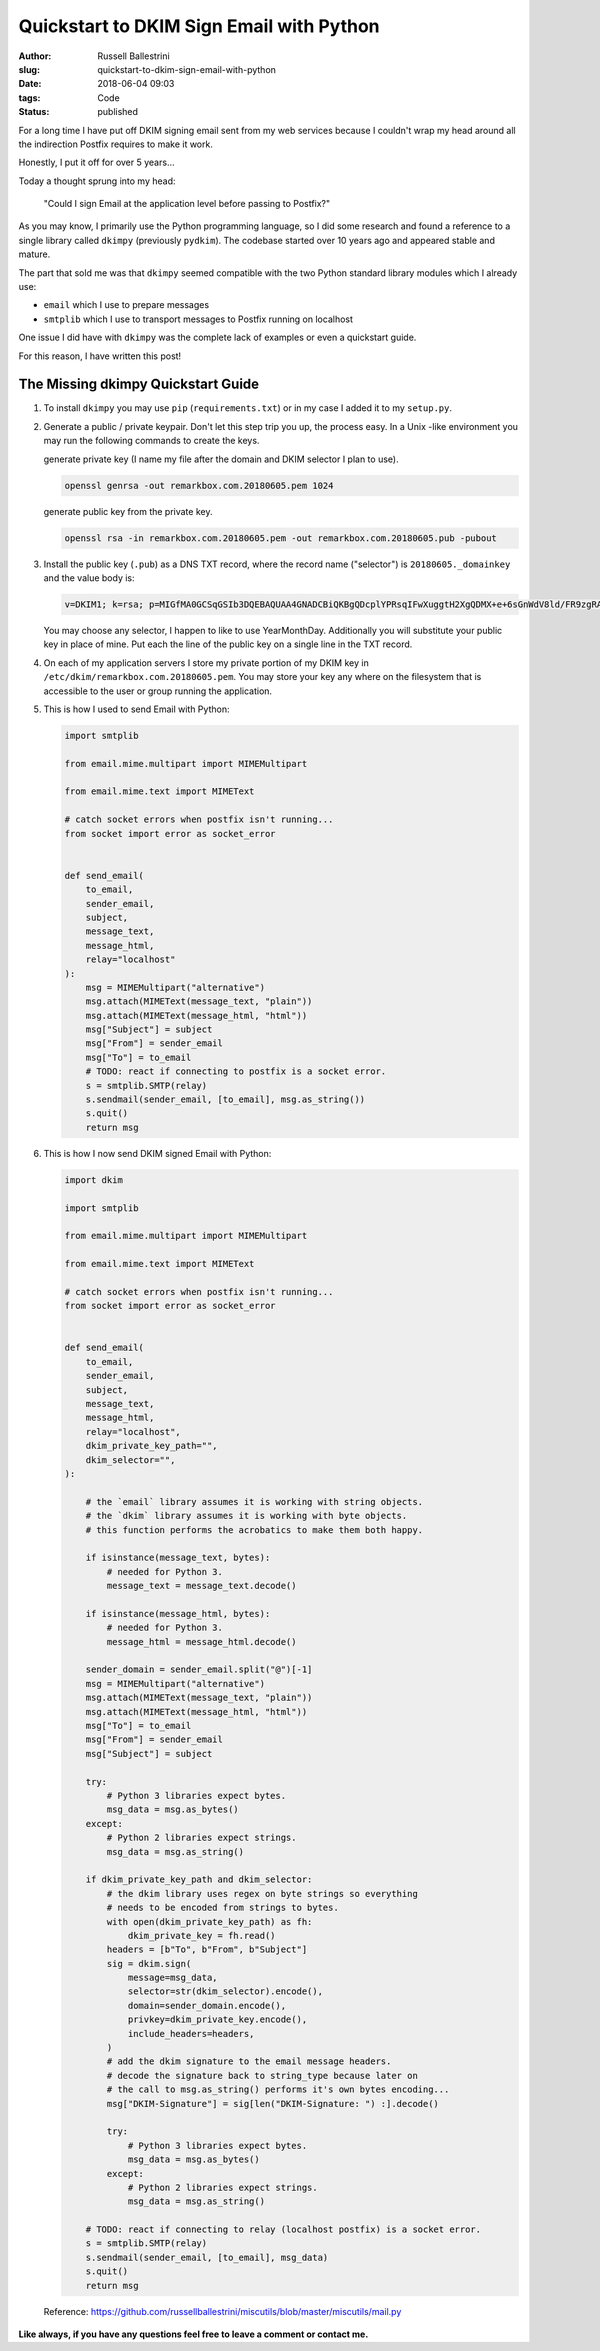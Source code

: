 Quickstart to DKIM Sign Email with Python
################################################################

:author: Russell Ballestrini
:slug: quickstart-to-dkim-sign-email-with-python
:date: 2018-06-04 09:03
:tags: Code
:status: published

For a long time I have put off DKIM signing email sent from  my web services because I couldn't wrap my head around all the indirection Postfix requires to make it work.

Honestly, I put it off for over 5 years...

Today a thought sprung into my head: 

    "Could I sign Email at the application level before passing to Postfix?"

As you may know, I primarily use the Python programming language, so I did some research and found a reference to a single library called ``dkimpy`` (previously ``pydkim``). The codebase started over 10 years ago and appeared stable and mature.

The part that sold me was that ``dkimpy`` seemed compatible with the two Python standard library modules which I already use:

* ``email`` which I use to prepare messages
* ``smtplib`` which I use to transport messages to Postfix running on localhost

One issue I did have with ``dkimpy`` was the complete lack of examples or even a quickstart guide.

For this reason, I have written this post!


The Missing dkimpy Quickstart Guide
======================================

1. To install ``dkimpy`` you may use ``pip`` (``requirements.txt``) or in my case I added it to my ``setup.py``.

2. Generate a public / private keypair. Don't let this step trip you up, the process easy. In a Unix -like environment you may run the following commands to create the keys.

   generate private key (I name my file after the domain and DKIM selector I plan to use).

   .. code-block:: bash

    openssl genrsa -out remarkbox.com.20180605.pem 1024
   
   generate public key from the private key.

   .. code-block:: bash

    openssl rsa -in remarkbox.com.20180605.pem -out remarkbox.com.20180605.pub -pubout

3. Install the public key (``.pub``) as a DNS TXT record, where the record name ("selector") is ``20180605._domainkey`` and the value body is:

   .. code-block:: bash

    v=DKIM1; k=rsa; p=MIGfMA0GCSqGSIb3DQEBAQUAA4GNADCBiQKBgQDcplYPRsqIFwXuggtH2XgQDMX+e+6sGnWdV8ld/FR9zgRAxB+DeiCEVooVvYt2JRZUEokgDFvys82Q+JTbN4qHNz19bdcBGrnTsnIFaQYpgeQYmPLdDtcWRKzTYMRNCnRmmEXyGv7WIDcaTapIq9NFgLmy1QT7ZTxuNjQtDB/2LwIDAQAB;

   You may choose any selector, I happen to like to use YearMonthDay. Additionally you will substitute your public key in place of mine. Put each the line of the public key on a single line in the TXT record.

4. On each of my application servers I store my private portion of my DKIM key in ``/etc/dkim/remarkbox.com.20180605.pem``. You may store your key any where on the filesystem that is accessible to the user or group running the application.

5. This is how I used to send Email with Python:

   .. code-block:: python

    import smtplib
    
    from email.mime.multipart import MIMEMultipart
    
    from email.mime.text import MIMEText
    
    # catch socket errors when postfix isn't running...
    from socket import error as socket_error
    
    
    def send_email(
        to_email,
        sender_email,
        subject,
        message_text,
        message_html,
        relay="localhost"
    ):
        msg = MIMEMultipart("alternative")
        msg.attach(MIMEText(message_text, "plain"))
        msg.attach(MIMEText(message_html, "html"))
        msg["Subject"] = subject
        msg["From"] = sender_email
        msg["To"] = to_email
        # TODO: react if connecting to postfix is a socket error.
        s = smtplib.SMTP(relay)
        s.sendmail(sender_email, [to_email], msg.as_string())
        s.quit()
        return msg


6. This is how I now send DKIM signed Email with Python:

   .. code-block:: python

    import dkim

    import smtplib

    from email.mime.multipart import MIMEMultipart

    from email.mime.text import MIMEText

    # catch socket errors when postfix isn't running...
    from socket import error as socket_error


    def send_email(
        to_email,
        sender_email,
        subject,
        message_text,
        message_html,
        relay="localhost",
        dkim_private_key_path="",
        dkim_selector="",
    ):

        # the `email` library assumes it is working with string objects.
        # the `dkim` library assumes it is working with byte objects.
        # this function performs the acrobatics to make them both happy.

        if isinstance(message_text, bytes):
            # needed for Python 3.
            message_text = message_text.decode()
    
        if isinstance(message_html, bytes):
            # needed for Python 3.
            message_html = message_html.decode()

        sender_domain = sender_email.split("@")[-1]
        msg = MIMEMultipart("alternative")
        msg.attach(MIMEText(message_text, "plain"))
        msg.attach(MIMEText(message_html, "html"))
        msg["To"] = to_email
        msg["From"] = sender_email
        msg["Subject"] = subject

        try:
            # Python 3 libraries expect bytes.
            msg_data = msg.as_bytes()
        except:
            # Python 2 libraries expect strings.
            msg_data = msg.as_string()
 
        if dkim_private_key_path and dkim_selector:
            # the dkim library uses regex on byte strings so everything
            # needs to be encoded from strings to bytes.
            with open(dkim_private_key_path) as fh:
                dkim_private_key = fh.read()
            headers = [b"To", b"From", b"Subject"]
            sig = dkim.sign(
                message=msg_data,
                selector=str(dkim_selector).encode(),
                domain=sender_domain.encode(),
                privkey=dkim_private_key.encode(),
                include_headers=headers,
            )
            # add the dkim signature to the email message headers.
            # decode the signature back to string_type because later on
            # the call to msg.as_string() performs it's own bytes encoding...
            msg["DKIM-Signature"] = sig[len("DKIM-Signature: ") :].decode()

            try:
                # Python 3 libraries expect bytes.
                msg_data = msg.as_bytes()
            except:
                # Python 2 libraries expect strings.
                msg_data = msg.as_string()

        # TODO: react if connecting to relay (localhost postfix) is a socket error.
        s = smtplib.SMTP(relay)
        s.sendmail(sender_email, [to_email], msg_data)
        s.quit()
        return msg

  Reference: https://github.com/russellballestrini/miscutils/blob/master/miscutils/mail.py

**Like always, if you have any questions feel free to leave a comment or contact me.**
